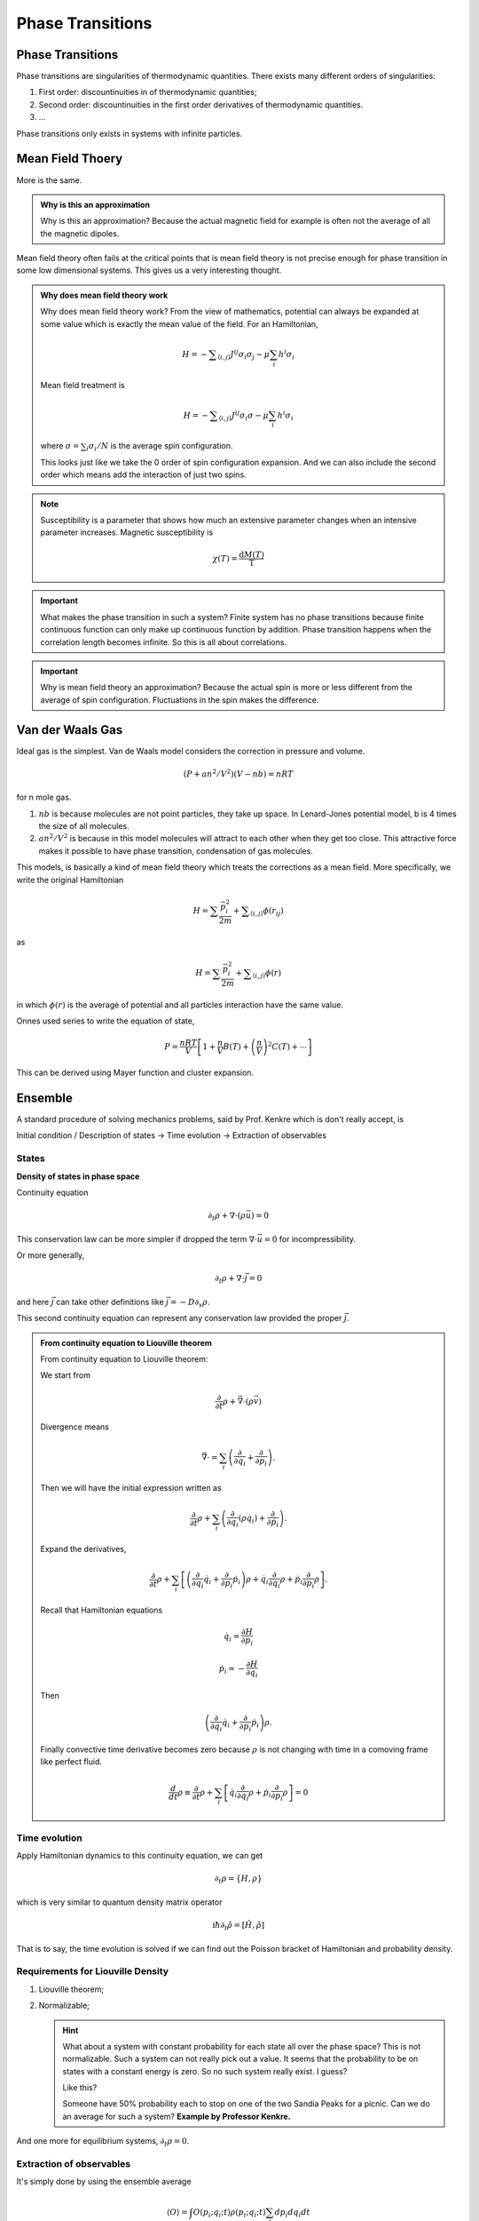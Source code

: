 Phase Transitions
========================



Phase Transitions
------------------

Phase transitions are singularities of thermodynamic quantities. There exists many different orders of singularities:

1. First order: discountinuities in of thermodynamic quantities;
2. Second order: discountinuities in the first order derivatives of thermodynamic quantities.
3. ...

Phase transitions only exists in systems with infinite particles.


.. [Leo P. Kadanoff] `Kadanoff's PI Lectures <http://jfi.uchicago.edu/~leop/TALKS/Perimeter%20Stat%20Mech%20Lectures/lectures%20in%20PDF/Part%207%20Mean%20Field%20Theory.pdf>`_


.. _mean-field-theory:

Mean Field Thoery
-------------------

More is the same.


.. admonition:: Why is this an approximation
   :class: note

   Why is this an approximation?
   Because the actual magnetic field for example is often not the average of all the magnetic dipoles.

Mean field theory often fails at the critical points that is mean field theory is not precise enough for phase transition in some low dimensional systems. This gives us a very interesting thought.

.. admonition:: Why does mean field theory work
   :class: important

   Why does mean field theory work? From the view of mathematics, potential can always be expanded at some value which is exactly the mean value of the field. For an Hamiltonian,

   .. math::
      H = - \sum _{\langle i,j \rangle} J^{ij} \sigma_i \sigma_j - \mu \sum_i h^i \sigma_i

   Mean field treatment is

   .. math::
      H = - \sum _{\langle i,j \rangle} J^{ij} \sigma_i \sigma - \mu \sum_i h^i \sigma_i

   where :math:`\sigma = \sum_i \sigma_i/N` is the average spin configuration.

   This looks just like we take the 0 order of spin configuration expansion. And we can also include the second order which means add the interaction of just two spins.





.. note::
   Susceptibility is a parameter that shows how much an extensive parameter changes when an intensive parameter increases. Magnetic susceptibility is

   .. math::
      \chi(T)= \frac{\mathrm d M(T)}{\mathrm T}


.. important::
   What makes the phase transition in such a system? Finite system has no phase transitions because finite continuous function can only make up continuous function by addition. Phase transition happens when the correlation length becomes infinite. So this is all about correlations.


.. important::
   Why is mean field theory an approximation? Because the actual spin is more or less different from the average of spin configuration. Fluctuations in the spin makes the difference.


.. _van-der-waals-gas:

Van der Waals Gas
------------------------

Ideal gas is the simplest. Van de Waals model considers the correction in pressure and volume.

.. math::
   (P + a n^2/V^2)(V- n b) = n R T

for n mole gas.

1. :math:`nb` is because molecules are not point particles, they take up space. In Lenard-Jones potential model, b is 4 times the size of all molecules.
2. :math:`a n^2/V^2` is because in this model molecules will attract to each other when they get too close. This attractive force makes it possible to have phase transition, condensation of gas molecules.

This models, is basically a kind of mean field theory which treats the corrections as a mean field. More specifically, we write the original Hamiltonian

.. math::
   H = \sum \frac{\vec p_i^2}{2m} + \sum _ {\langle i,j \rangle} \phi(r_{ij})

as

.. math::
   H = \sum \frac{\vec p_i^2}{2m} +  \sum _ {\langle i,j \rangle} \phi(r)

in which :math:`\phi(r)` is the average of potential and all particles interaction have the same value.


Onnes used series to write the equation of state,

.. math::
   P = \frac{n R T}{V} \left[ 1 + \frac{n}{V} B(T) + \left(\frac{n}{V}\right)^2 C(T) + \cdots \right]

This can be derived using Mayer function and cluster expansion.


Ensemble
----------------

A standard procedure of solving mechanics problems, said by Prof. Kenkre which is don't really accept, is

Initial condition / Description of states -> Time evolution -> Extraction of observables


States
~~~~~~~~~~~~~~~~~~~~~~~

**Density of states in phase space**

Continuity equation

.. math::
   \partial _ t \rho + \nabla \cdot (\rho \vec u) =0

This conservation law can be more simpler if dropped the term :math:`\nabla\cdot \vec u = 0` for incompressibility.

Or more generally,

.. math::
   \partial _ t \rho + \nabla \cdot \vec j = 0

and here :math:`\vec j` can take other definitions like :math:`\vec j = - D \partial_x \rho`.


This second continuity equation can represent any conservation law provided the proper :math:`\vec j`.


.. admonition:: From continuity equation to Liouville theorem
   :class: toggle

   From continuity equation to Liouville theorem:

   We start from

   .. math::
      \frac{\partial}{\partial t} \rho + \vec \nabla \cdot (\rho \vec v)

   Divergence means

   .. math::
      \vec \nabla \cdot  = \sum_i \left( \frac{\partial}{\partial q_i} + \frac{\partial}{\partial p_i} \right) .

   Then we will have the initial expression written as

   .. math::
      \frac{\partial}{\partial t} \rho + \sum_i \left( \frac{\partial}{\partial q_i} (\rho \dot q_i) + \frac{\partial}{\partial \dot p_i} \right) .

   Expand the derivatives,

   .. math::
      \frac{\partial}{\partial t} \rho + \sum_i \left[  \left( \frac{\partial}{\partial q_i} \dot q_i + \frac{\partial}{\partial p_i} \dot p_i\right) \rho +  \dot q_i \frac{\partial}{\partial q_i} \rho  + \dot p_i \frac{\partial}{\partial p_i} \rho  \right]   .

   Recall that Hamiltonian equations

   .. math::

      \dot q_i  = \frac{\partial H}{\partial p_i}

      \dot p_i = - \frac{\partial H}{\partial q_i}

   Then

   .. math::
      \left( \frac{\partial}{\partial q_i} \dot q_i + \frac{\partial}{\partial p_i} \dot p_i\right) \rho  .

   Finally convective time derivative becomes zero because :math:`\rho` is not changing with time in a comoving frame like perfect fluid.

   .. math::
      \frac{d}{d t} \rho \equiv  \frac{\partial}{\partial t}\rho + \sum_i \left[ \dot q_i \frac{\partial}{\partial q_i} \rho  + \dot p_i \frac{\partial}{\partial p_i} \rho \right] =0




Time evolution
~~~~~~~~~~~~~~~~~~~~~

Apply Hamiltonian dynamics to this continuity equation, we can get

.. math::
   \partial_t \rho = \{H, \rho\}

which is very similar to quantum density matrix operator

.. math::
   \mathrm i \hbar \partial_t \hat \rho = [ \hat H, \hat \rho ]


That is to say, the time evolution is solved if we can find out the Poisson bracket of Hamiltonian and probability density.


Requirements for Liouville Density
~~~~~~~~~~~~~~~~~~~~~~~~~~~~~~~~~~~

1. Liouville theorem;
2. Normalizable;

   .. hint::
      What about a system with constant probability for each state all over the phase space? This is not normalizable. Such a system can not really pick out a value. It seems that the probability to be on states with a constant energy is zero. So no such system really exist. I guess?

      Like this?

      .. image:: images/sandiaPeaks.png
         :scale: 90%
         :align: center

      Someone have 50% probability each to stop on one of the two Sandia Peaks for a picnic. Can we do an average for such a system? **Example by Professor Kenkre.**



And one more for equilibrium systems, :math:`\partial_t \rho =0`.




Extraction of observables
~~~~~~~~~~~~~~~~~~~~~~~~~~~~~

It's simply done by using the ensemble average

.. math::
   \langle O \rangle = \int O(p_i; q_i;t) \rho(p_i;q_i;t) \sum_i dp_i dq_i dt

where :math:`i=1,2,..., 3N`.
